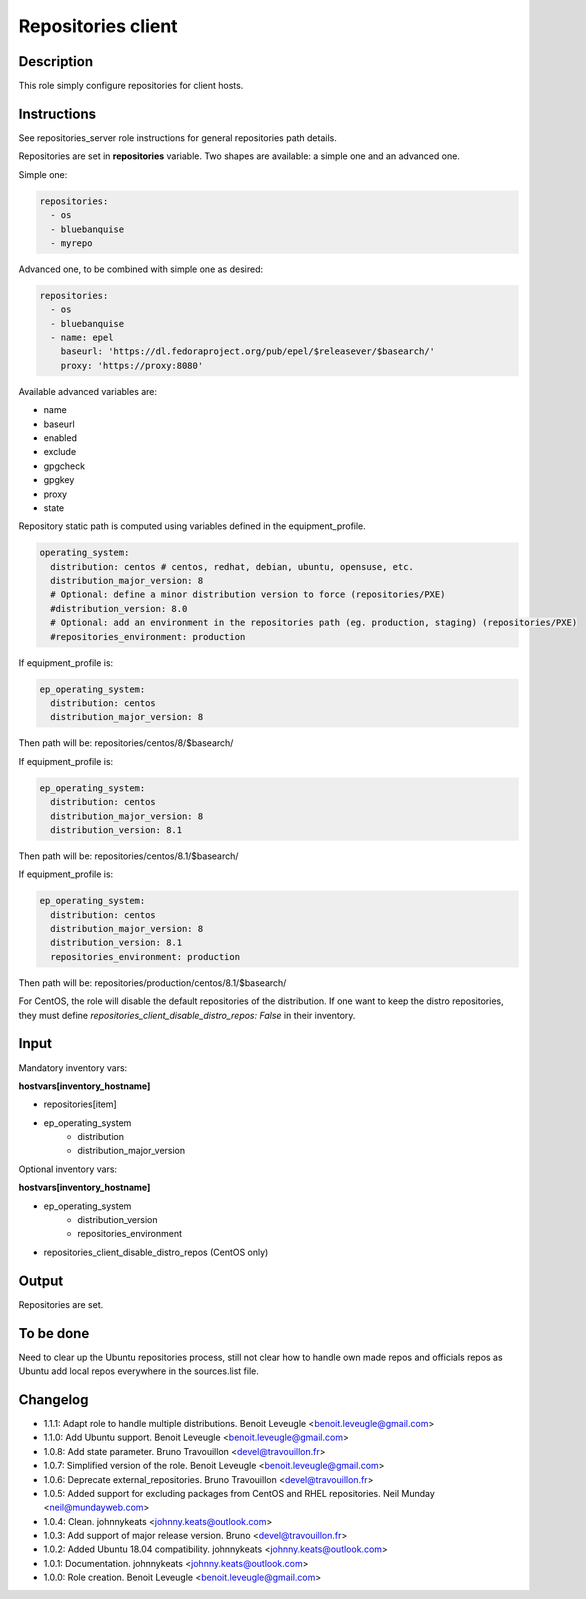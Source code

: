 Repositories client
-------------------

Description
^^^^^^^^^^^

This role simply configure repositories for client hosts.

Instructions
^^^^^^^^^^^^

See repositories_server role instructions for general repositories path details.

Repositories are set in **repositories** variable. Two shapes are available: a
simple one and an advanced one.

Simple one:

.. code-block:: yaml

  repositories:
    - os
    - bluebanquise
    - myrepo

Advanced one, to be combined with simple one as desired:

.. code-block:: yaml

  repositories:
    - os
    - bluebanquise
    - name: epel
      baseurl: 'https://dl.fedoraproject.org/pub/epel/$releasever/$basearch/'
      proxy: 'https://proxy:8080'

Available advanced variables are:

* name
* baseurl
* enabled
* exclude
* gpgcheck
* gpgkey
* proxy
* state

Repository static path is computed using variables defined in the equipment_profile.

.. code-block:: yaml

  operating_system:
    distribution: centos # centos, redhat, debian, ubuntu, opensuse, etc.
    distribution_major_version: 8
    # Optional: define a minor distribution version to force (repositories/PXE)
    #distribution_version: 8.0
    # Optional: add an environment in the repositories path (eg. production, staging) (repositories/PXE)
    #repositories_environment: production

If equipment_profile is:

.. code-block:: yaml

  ep_operating_system:
    distribution: centos
    distribution_major_version: 8

Then path will be: repositories/centos/8/$basearch/

If equipment_profile is:

.. code-block:: yaml

  ep_operating_system:
    distribution: centos
    distribution_major_version: 8
    distribution_version: 8.1

Then path will be: repositories/centos/8.1/$basearch/

If equipment_profile is:

.. code-block:: yaml

  ep_operating_system:
    distribution: centos
    distribution_major_version: 8
    distribution_version: 8.1
    repositories_environment: production

Then path will be: repositories/production/centos/8.1/$basearch/

For CentOS, the role will disable the default repositories of the distribution.
If one want to keep the distro repositories, they must define
`repositories_client_disable_distro_repos: False` in their inventory.

Input
^^^^^

Mandatory inventory vars:

**hostvars[inventory_hostname]**

* repositories[item]
* ep_operating_system
   * distribution
   * distribution_major_version

Optional inventory vars:

**hostvars[inventory_hostname]**

* ep_operating_system
   * distribution_version
   * repositories_environment
* repositories_client_disable_distro_repos (CentOS only)

Output
^^^^^^

Repositories are set.

To be done
^^^^^^^^^^

Need to clear up the Ubuntu repositories process, still not clear how to handle
own made repos and officials repos as Ubuntu add local repos everywhere in the
sources.list file.

Changelog
^^^^^^^^^

* 1.1.1: Adapt role to handle multiple distributions. Benoit Leveugle <benoit.leveugle@gmail.com>
* 1.1.0: Add Ubuntu support. Benoit Leveugle <benoit.leveugle@gmail.com>
* 1.0.8: Add state parameter. Bruno Travouillon <devel@travouillon.fr>
* 1.0.7: Simplified version of the role. Benoit Leveugle <benoit.leveugle@gmail.com>
* 1.0.6: Deprecate external_repositories. Bruno Travouillon <devel@travouillon.fr>
* 1.0.5: Added support for excluding packages from CentOS and RHEL repositories. Neil Munday <neil@mundayweb.com>
* 1.0.4: Clean. johnnykeats <johnny.keats@outlook.com>
* 1.0.3: Add support of major release version. Bruno <devel@travouillon.fr>
* 1.0.2: Added Ubuntu 18.04 compatibility. johnnykeats <johnny.keats@outlook.com>
* 1.0.1: Documentation. johnnykeats <johnny.keats@outlook.com>
* 1.0.0: Role creation. Benoit Leveugle <benoit.leveugle@gmail.com>
